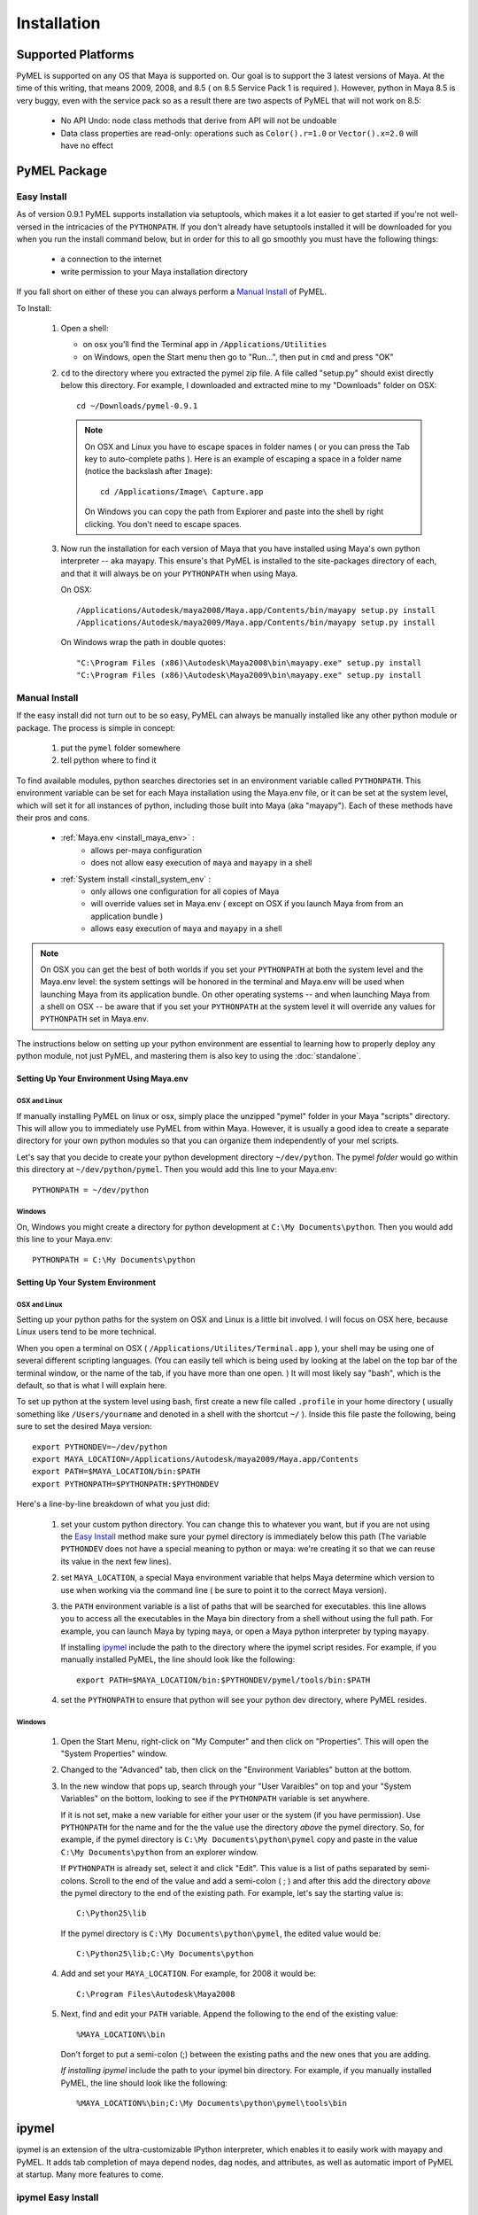 

=======================================
Installation
=======================================

---------------------------------------
Supported Platforms
---------------------------------------

PyMEL is supported on any OS that Maya is supported on.  Our goal is to support the 3 latest versions of Maya.  At the time of this
writing, that means 2009, 2008, and 8.5 ( on 8.5 Service Pack 1 is required ).  However, python in Maya 8.5 is very buggy,
even with the service pack so as a result there are two aspects of PyMEL that will not work on 8.5:

	- No API Undo: node class methods that derive from API will not be undoable
	- Data class properties are read-only: operations such as ``Color().r=1.0`` or ``Vector().x=2.0`` will have no effect 


---------------------------------------
PyMEL Package
---------------------------------------

Easy Install
============

As of version 0.9.1 PyMEL supports installation via setuptools, which makes it a lot easier to get started if you're not well-versed in the intricacies of
the ``PYTHONPATH``.  If you don't already have setuptools installed it will be downloaded for you when you run the install command below, but in order
for this to all go smoothly you must have the following things:

    * a connection to the internet
    * write permission to your Maya installation directory
    
If you fall short on either of these you can always perform a `Manual Install`_ of PyMEL.

To Install:

    #.  Open a shell:

        * on osx you'll find the Terminal app in ``/Applications/Utilities``
        * on Windows, open the Start menu then go to "Run...", then put in ``cmd`` and press "OK"

       
    #.  ``cd`` to the directory where you extracted the pymel zip file. A file called "setup.py" should exist directly below this directory.
        For example, I downloaded and extracted mine to my "Downloads" folder on OSX::
    
            cd ~/Downloads/pymel-0.9.1
       
        .. note:: On OSX and Linux you have to escape spaces in folder names ( or you can press the Tab key to auto-complete paths ). Here is an
            example of escaping a space in a folder name (notice the backslash after ``Image``)::
       
           	    cd /Applications/Image\ Capture.app
           
            On Windows you can copy the path from Explorer and paste into the shell by right clicking.  You don't need to escape spaces.

    #.  Now run the installation for each version of Maya that you have installed using Maya's own python interpreter -- aka mayapy. 
        This ensure's that PyMEL is installed to the site-packages directory of each, and that it will always be on your ``PYTHONPATH`` when using Maya.
        
        On OSX::

            /Applications/Autodesk/maya2008/Maya.app/Contents/bin/mayapy setup.py install
            /Applications/Autodesk/maya2009/Maya.app/Contents/bin/mayapy setup.py install

        On Windows wrap the path in double quotes::

            "C:\Program Files (x86)\Autodesk\Maya2008\bin\mayapy.exe" setup.py install
            "C:\Program Files (x86)\Autodesk\Maya2009\bin\mayapy.exe" setup.py install


Manual Install
==============

If the easy install did not turn out to be so easy, PyMEL can always be manually installed like any other python module or package. The process is simple in concept:

    1. put the ``pymel`` folder somewhere
    2. tell python where to find it

To find available modules, python searches directories set in an 
environment variable called ``PYTHONPATH``.  This environment variable can be set for each Maya installation using the Maya.env 
file, or it can be set at the system level, which will set it for all instances of python, including those built into Maya (aka "mayapy").  
Each of these methods have their pros and cons.
    
    * :ref:`Maya.env <install_maya_env>` : 
        * allows per-maya configuration
        * does not allow easy execution of ``maya`` and ``mayapy`` in a shell
        
    * :ref:`System install <install_system_env` :
        * only allows one configuration for all copies of Maya
        * will override values set in Maya.env ( except on OSX if you launch Maya from from an application bundle )
        * allows easy execution of ``maya`` and ``mayapy`` in a shell

.. note:: On OSX you can get the best of both worlds if you set your ``PYTHONPATH`` at both the system level
    and the Maya.env level: the system settings will be honored in the terminal and Maya.env will be used when launching Maya from its application bundle.
    On other operating systems -- and when launching Maya from a shell on OSX -- be aware that if you set your ``PYTHONPATH`` at the system level it will
    override any values for ``PYTHONPATH`` set in Maya.env.

The instructions below on setting up your python environment are essential to learning how to properly deploy any python module, not just PyMEL, and mastering them is
also key to using the :doc:`standalone`.


.. _install_maya_env:

Setting Up Your Environment Using Maya.env
------------------------------------------

OSX and Linux
~~~~~~~~~~~~~

If manually installing PyMEL on linux or osx, simply place the unzipped "pymel" folder in your Maya "scripts" directory. This 
will allow you to immediately use PyMEL from within Maya.  However, it is usually a good idea to create a separate directory for your own python 
modules so that you can organize them independently of your mel scripts.  

Let's say that you decide to create your python development directory ``~/dev/python``.  The pymel *folder* would go within this 
directory at ``~/dev/python/pymel``. Then you would add this line to your Maya.env::
 
    PYTHONPATH = ~/dev/python

Windows
~~~~~~~

On, Windows you might create a directory for python development at ``C:\My Documents\python``. 
Then you would add this line to your Maya.env::

    PYTHONPATH = C:\My Documents\python


.. _install_system_env:


Setting Up Your System Environment
----------------------------------

OSX and Linux
~~~~~~~~~~~~~

Setting up your python paths for the system on OSX and Linux is a little bit involved.  I will focus on OSX here, because Linux users
tend to be more technical. 

When you open a terminal on OSX ( ``/Applications/Utilites/Terminal.app`` ), your shell may be using one of
several different scripting languages.   (You can easily tell which is being used by looking at the label on the top bar of the terminal 
window, or the name of the tab, if you have more than one open. ) It will most likely say "bash", which is the default, so that 
is what I will explain here.  

To set up python at the system level using bash, first create a new file called ``.profile``
in your home directory ( usually something like ``/Users/yourname`` and denoted in a shell with the shortcut ``~/`` ).  Inside this file paste the 
following, being sure to set the desired Maya version::

    export PYTHONDEV=~/dev/python
    export MAYA_LOCATION=/Applications/Autodesk/maya2009/Maya.app/Contents
    export PATH=$MAYA_LOCATION/bin:$PATH
    export PYTHONPATH=$PYTHONPATH:$PYTHONDEV

Here's a line-by-line breakdown of what you just did:

    1.  set your custom python directory. You can change this to whatever you want, but if you are not using the `Easy Install`_ method make 
        sure your pymel directory is immediately below this path (The variable ``PYTHONDEV`` does not have a special meaning to python or maya: 
        we're creating it so that we can reuse its value in the next few lines).
    2.  set ``MAYA_LOCATION``, a special Maya environment variable that helps Maya determine which version to use when working via the command
        line ( be sure to point it to the correct Maya version).  
    3.  the ``PATH`` environment variable is a list of paths that will be searched for executables. this line allows you to access all the 
        executables in the Maya bin directory from a shell without using the full path.
        For example, you can launch Maya by typing ``maya``, or open a Maya python interpreter by typing ``mayapy``. 
        
        If installing `ipymel`_ include the path to the directory where the ipymel script resides. For example, if you manually installed PyMEL, the line should look like
        the following::

            export PATH=$MAYA_LOCATION/bin:$PYTHONDEV/pymel/tools/bin:$PATH

    4.  set the ``PYTHONPATH`` to ensure that python will see your python dev directory, where PyMEL resides.



Windows
~~~~~~~

    1.  Open the Start Menu, right-click on "My Computer" and then click on "Properties".  This will open the "System Properties" window.  
    2.  Changed to the "Advanced" tab, then click on the "Environment Variables" button at the bottom.  
    3.  In the new window that pops up, search through your "User Varaibles" on top and your "System Variables" on 
        the bottom, looking to see if the ``PYTHONPATH`` variable is set anywhere.
        
        If it is not set, make a new variable for either your user or the system (if you have permission).  Use ``PYTHONPATH`` for 
        the name and for the the value use the directory *above* the pymel directory.  So, for example, if the pymel directory is 
        ``C:\My Documents\python\pymel`` copy and paste in the value ``C:\My Documents\python`` from an explorer window.
        
        If ``PYTHONPATH`` is already set, select it and click "Edit".  This value is a list of paths separated by semi-colons.  Scroll to 
        the end of the value and add a semi-colon ( ; ) and after this add the 
        directory *above* the pymel directory to the end of the existing path. For example, let's say the starting value is::
            
            C:\Python25\lib
        
        If the pymel directory is ``C:\My Documents\python\pymel``, the edited value would be::
        
            C:\Python25\lib;C:\My Documents\python

    4.  Add and set your ``MAYA_LOCATION``.  For example, for 2008 it would be::
    
            C:\Program Files\Autodesk\Maya2008

    5.  Next, find and edit your ``PATH`` variable. Append the following to the end of the existing value::
    
            %MAYA_LOCATION%\bin
        
        Don't forget to put a semi-colon (;) between the existing paths and the new ones that you are adding.
        
        *If installing ipymel* include the path to your ipymel bin directory. For example, if you manually installed PyMEL, the line should look like
        the following::

            %MAYA_LOCATION%\bin;C:\My Documents\python\pymel\tools\bin  
            
---------------------------------------
ipymel
---------------------------------------

ipymel is an extension of the ultra-customizable IPython interpreter, which enables it to easily work with mayapy and PyMEL.  It adds tab completion of maya depend nodes,
dag nodes, and attributes, as well as automatic import of PyMEL at startup.  Many more features to come. 

ipymel Easy Install
===================


    #. Follow the installation instructions above for `Setting Up Your System Environment`_
    #. Start a new shell to ensure that all our newly set environment variables are refreshed.
    #. Next, we will use setuptools to automaticallly download ipython and install
       the ipymel binary to your Maya bin directory. As a bonus over the manual install, on Windows the ipymel script will become 
       an executable, ipymel.exe, instead of a batch file:

       On OSX and Linux::
            
            mayapy setup.py easy_install --script-dir=$MAYA_LOCATION/bin . pymel[ipymel]
    
       On Windows::
        
            mayapy setup.py easy_install --script-dir="%MAYA_LOCATION%\bin" . pymel[ipymel]

    #. Windows Only: 
        * Install pyreadline for windows from the `IPython <http://ipython.scipy.org/dist>`_ website
        * Copy the IPython directory, pyreadline directory, and all the pyreadline.* files from your system site-packages directory 
          ( ex. ``C:\Python25\Lib\site-packages`` ) to your Maya site-packages directory ( ex. ``C:\Program Files\Autodesk\Maya2008\Python\lib\site-packages`` ). 
       
    #. In a new shell, run the following command::
    
        ipymel
        
ipymel Manual Install
=====================

OSX and Linux
-------------

    #. Follow the installation instructions above for `Setting Up Your System Environment`_
    #. Install IPython.  For a manual install, I recommend downloading the tarball, not the egg file. 
       Unzip the tar.gz and put the sub-directory named IPython somewhere on your ``PYTHONPATH``,
       or just put it directly into your python site-packages directory
    #. Open a terminal and run::
    
        chmod 777 `which ipymel`
        
    #. then run::
    
        ipymel


Windows
-------

    #. Follow the installation instructions above for `Setting Up Your System Environment`_
    #. Install python for windows, if you have not already.
    #. Install `IPython <http://ipython.scipy.org/dist>`_ using their windows installer.  The installer will most likely not find the maya python install, 
       so install IPython to your system Python instead (from step 1).
    #. Install pyreadline for windows, also from the IPython website
    #. Copy the IPython directory, pyreadline directory, and all the pyreadline.* files from your system site-packages directory 
       ( ex. ``C:\Python25\Lib\site-packages`` ) to your Maya site-packages directory ( ex. ``C:\Program Files\Autodesk\Maya2008\Python\lib\site-packages`` ). 
    #. open a command prompt ( go to Start menu, then click 'Run...', then enter ``cmd`` ).  Once it is open execute the following line to start ipymel::
    
        ipymel.bat


---------------------------------------
Problems on Linux
---------------------------------------

If you encounter an error loading the plugin in on linux, you may have to fix a few symlinks. 
As root, or with sudo privileges do the following::

    cd /lib64
    ls -la libssl*

You might see something like the following returned::
    
    -rwxr-xr-x 1 root root 302552 Nov 30  2006 libssl.so.0.9.8b
    lrwxrwxrwx 1 root root     16 Jul 16  2007 libssl.so.6 -> libssl.so.0.9.8b

The distribution of python that comes with maya is compiled to work with a particular flavor and version of linux, but yours most likely
differs. In my case, it expects libssl.so.4, but i have libssl.so.6 and libssl.so.0.9.8b.  So, I have to 
create a symbolic link to the real library::
    
    sudo ln -s libssl.so.0.9.8b libssl.so.4

I've found that the same thing must sometimes be done for libcrypto.so.4, as well.


---------------------------------------
userSetup files
---------------------------------------


Next, to avoid having to import pymel every time you startup, you can create a userSetup.mel
file, place it in your Maya scipts directory and add this line::

    python("from pymel import *");

Alternately, you can create a userSetup.py file and add the line::

    from pymel import *

---------------------------------------
Script Editor
---------------------------------------
PyMEL includes a replacement for the script editor window that provides the option to translate all mel history into python. 
Currently this feature is beta and works only in versions beginning with Maya 8.5 SP1.

The script editor is comprised of two files located in the pymel/tools/scriptEditor directory: scriptEditorPanel.mel and pymelScrollFieldReporter.py.  

    #. Place the mel file into your scripts directory, and the python file into your Maya plugins directory. 
    #. Open Maya, go-to **Window** --> **Settings/Preferences** --> **Plug-in Manager** and load pymelScrollFieldReporter.  Be sure to also check "Auto Load" for this plugin. 
    #. Next, open the Script Editor and go to **History** --> **History Output** --> **Convert Mel to Python**. Now all output will be reported in python, regardless of whether the input is mel or python.



